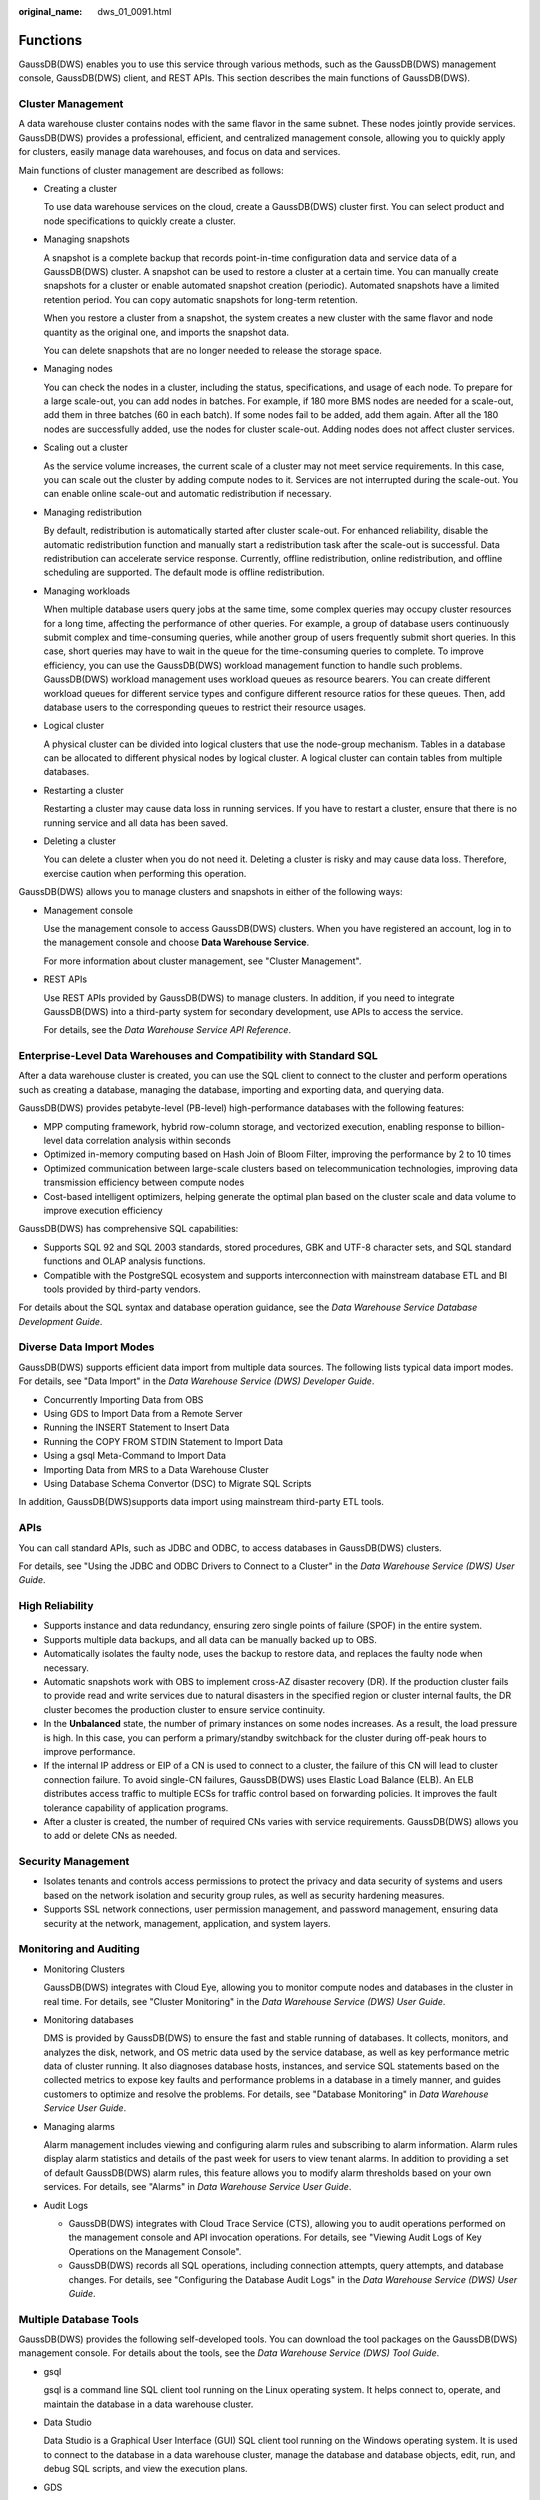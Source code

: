 :original_name: dws_01_0091.html

.. _dws_01_0091:

Functions
=========

GaussDB(DWS) enables you to use this service through various methods, such as the GaussDB(DWS) management console, GaussDB(DWS) client, and REST APIs. This section describes the main functions of GaussDB(DWS).

Cluster Management
------------------

A data warehouse cluster contains nodes with the same flavor in the same subnet. These nodes jointly provide services. GaussDB(DWS) provides a professional, efficient, and centralized management console, allowing you to quickly apply for clusters, easily manage data warehouses, and focus on data and services.

Main functions of cluster management are described as follows:

-  Creating a cluster

   To use data warehouse services on the cloud, create a GaussDB(DWS) cluster first. You can select product and node specifications to quickly create a cluster.

-  Managing snapshots

   A snapshot is a complete backup that records point-in-time configuration data and service data of a GaussDB(DWS) cluster. A snapshot can be used to restore a cluster at a certain time. You can manually create snapshots for a cluster or enable automated snapshot creation (periodic). Automated snapshots have a limited retention period. You can copy automatic snapshots for long-term retention.

   When you restore a cluster from a snapshot, the system creates a new cluster with the same flavor and node quantity as the original one, and imports the snapshot data.

   You can delete snapshots that are no longer needed to release the storage space.

-  Managing nodes

   You can check the nodes in a cluster, including the status, specifications, and usage of each node. To prepare for a large scale-out, you can add nodes in batches. For example, if 180 more BMS nodes are needed for a scale-out, add them in three batches (60 in each batch). If some nodes fail to be added, add them again. After all the 180 nodes are successfully added, use the nodes for cluster scale-out. Adding nodes does not affect cluster services.

-  Scaling out a cluster

   As the service volume increases, the current scale of a cluster may not meet service requirements. In this case, you can scale out the cluster by adding compute nodes to it. Services are not interrupted during the scale-out. You can enable online scale-out and automatic redistribution if necessary.

-  Managing redistribution

   By default, redistribution is automatically started after cluster scale-out. For enhanced reliability, disable the automatic redistribution function and manually start a redistribution task after the scale-out is successful. Data redistribution can accelerate service response. Currently, offline redistribution, online redistribution, and offline scheduling are supported. The default mode is offline redistribution.

-  Managing workloads

   When multiple database users query jobs at the same time, some complex queries may occupy cluster resources for a long time, affecting the performance of other queries. For example, a group of database users continuously submit complex and time-consuming queries, while another group of users frequently submit short queries. In this case, short queries may have to wait in the queue for the time-consuming queries to complete. To improve efficiency, you can use the GaussDB(DWS) workload management function to handle such problems. GaussDB(DWS) workload management uses workload queues as resource bearers. You can create different workload queues for different service types and configure different resource ratios for these queues. Then, add database users to the corresponding queues to restrict their resource usages.

-  Logical cluster

   A physical cluster can be divided into logical clusters that use the node-group mechanism. Tables in a database can be allocated to different physical nodes by logical cluster. A logical cluster can contain tables from multiple databases.

-  Restarting a cluster

   Restarting a cluster may cause data loss in running services. If you have to restart a cluster, ensure that there is no running service and all data has been saved.

-  Deleting a cluster

   You can delete a cluster when you do not need it. Deleting a cluster is risky and may cause data loss. Therefore, exercise caution when performing this operation.

GaussDB(DWS) allows you to manage clusters and snapshots in either of the following ways:

-  Management console

   Use the management console to access GaussDB(DWS) clusters. When you have registered an account, log in to the management console and choose **Data Warehouse Service**.

   For more information about cluster management, see "Cluster Management".

-  REST APIs

   Use REST APIs provided by GaussDB(DWS) to manage clusters. In addition, if you need to integrate GaussDB(DWS) into a third-party system for secondary development, use APIs to access the service.

   For details, see the *Data Warehouse Service API Reference*.

Enterprise-Level Data Warehouses and Compatibility with Standard SQL
--------------------------------------------------------------------

After a data warehouse cluster is created, you can use the SQL client to connect to the cluster and perform operations such as creating a database, managing the database, importing and exporting data, and querying data.

GaussDB(DWS) provides petabyte-level (PB-level) high-performance databases with the following features:

-  MPP computing framework, hybrid row-column storage, and vectorized execution, enabling response to billion-level data correlation analysis within seconds
-  Optimized in-memory computing based on Hash Join of Bloom Filter, improving the performance by 2 to 10 times

-  Optimized communication between large-scale clusters based on telecommunication technologies, improving data transmission efficiency between compute nodes
-  Cost-based intelligent optimizers, helping generate the optimal plan based on the cluster scale and data volume to improve execution efficiency

GaussDB(DWS) has comprehensive SQL capabilities:

-  Supports SQL 92 and SQL 2003 standards, stored procedures, GBK and UTF-8 character sets, and SQL standard functions and OLAP analysis functions.
-  Compatible with the PostgreSQL ecosystem and supports interconnection with mainstream database ETL and BI tools provided by third-party vendors.

For details about the SQL syntax and database operation guidance, see the *Data Warehouse Service Database Development Guide*.

Diverse Data Import Modes
-------------------------

GaussDB(DWS) supports efficient data import from multiple data sources. The following lists typical data import modes. For details, see "Data Import" in the *Data Warehouse Service (DWS) Developer Guide*.

-  Concurrently Importing Data from OBS
-  Using GDS to Import Data from a Remote Server
-  Running the INSERT Statement to Insert Data
-  Running the COPY FROM STDIN Statement to Import Data
-  Using a gsql Meta-Command to Import Data
-  Importing Data from MRS to a Data Warehouse Cluster
-  Using Database Schema Convertor (DSC) to Migrate SQL Scripts

In addition, GaussDB(DWS)supports data import using mainstream third-party ETL tools.

APIs
----

You can call standard APIs, such as JDBC and ODBC, to access databases in GaussDB(DWS) clusters.

For details, see "Using the JDBC and ODBC Drivers to Connect to a Cluster" in the *Data Warehouse Service (DWS) User Guide*.

High Reliability
----------------

-  Supports instance and data redundancy, ensuring zero single points of failure (SPOF) in the entire system.
-  Supports multiple data backups, and all data can be manually backed up to OBS.
-  Automatically isolates the faulty node, uses the backup to restore data, and replaces the faulty node when necessary.
-  Automatic snapshots work with OBS to implement cross-AZ disaster recovery (DR). If the production cluster fails to provide read and write services due to natural disasters in the specified region or cluster internal faults, the DR cluster becomes the production cluster to ensure service continuity.
-  In the **Unbalanced** state, the number of primary instances on some nodes increases. As a result, the load pressure is high. In this case, you can perform a primary/standby switchback for the cluster during off-peak hours to improve performance.
-  If the internal IP address or EIP of a CN is used to connect to a cluster, the failure of this CN will lead to cluster connection failure. To avoid single-CN failures, GaussDB(DWS) uses Elastic Load Balance (ELB). An ELB distributes access traffic to multiple ECSs for traffic control based on forwarding policies. It improves the fault tolerance capability of application programs.
-  After a cluster is created, the number of required CNs varies with service requirements. GaussDB(DWS) allows you to add or delete CNs as needed.

Security Management
-------------------

-  Isolates tenants and controls access permissions to protect the privacy and data security of systems and users based on the network isolation and security group rules, as well as security hardening measures.
-  Supports SSL network connections, user permission management, and password management, ensuring data security at the network, management, application, and system layers.

Monitoring and Auditing
-----------------------

-  Monitoring Clusters

   GaussDB(DWS) integrates with Cloud Eye, allowing you to monitor compute nodes and databases in the cluster in real time. For details, see "Cluster Monitoring" in the *Data Warehouse Service (DWS) User Guide*.

-  Monitoring databases

   DMS is provided by GaussDB(DWS) to ensure the fast and stable running of databases. It collects, monitors, and analyzes the disk, network, and OS metric data used by the service database, as well as key performance metric data of cluster running. It also diagnoses database hosts, instances, and service SQL statements based on the collected metrics to expose key faults and performance problems in a database in a timely manner, and guides customers to optimize and resolve the problems. For details, see "Database Monitoring" in *Data Warehouse Service User Guide*.

-  Managing alarms

   Alarm management includes viewing and configuring alarm rules and subscribing to alarm information. Alarm rules display alarm statistics and details of the past week for users to view tenant alarms. In addition to providing a set of default GaussDB(DWS) alarm rules, this feature allows you to modify alarm thresholds based on your own services. For details, see "Alarms" in *Data Warehouse Service User Guide*.

-  Audit Logs

   -  GaussDB(DWS) integrates with Cloud Trace Service (CTS), allowing you to audit operations performed on the management console and API invocation operations. For details, see "Viewing Audit Logs of Key Operations on the Management Console".
   -  GaussDB(DWS) records all SQL operations, including connection attempts, query attempts, and database changes. For details, see "Configuring the Database Audit Logs" in the *Data Warehouse Service (DWS) User Guide*.

Multiple Database Tools
-----------------------

GaussDB(DWS) provides the following self-developed tools. You can download the tool packages on the GaussDB(DWS) management console. For details about the tools, see the *Data Warehouse Service (DWS) Tool Guide*.

-  gsql

   gsql is a command line SQL client tool running on the Linux operating system. It helps connect to, operate, and maintain the database in a data warehouse cluster.

-  Data Studio

   Data Studio is a Graphical User Interface (GUI) SQL client tool running on the Windows operating system. It is used to connect to the database in a data warehouse cluster, manage the database and database objects, edit, run, and debug SQL scripts, and view the execution plans.

-  GDS

   GDS is a data service tool provided by GaussDB(DWS). It works with the foreign table mechanism to implement high-speed data import and export.

   The GDS tool package needs to be installed on the server where the data source file is located. This server is called the data server or the GDS server.

-  DSC SQL syntax migration tool

   The DSC is a command-line tool running on the Linux or Windows OS. It is dedicated to providing customers with simple, fast, reliable application SQL script migration services. It parses SQL scripts of source database applications by using the built-in syntax migration logic, and migrates them to be applicable to GaussDB(DWS) databases.

   The DSC can migrate SQL scripts of Teradata, Oracle, Netezza, MySQL, and DB2 databases.
